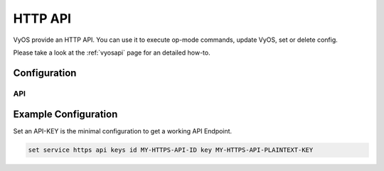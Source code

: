 .. _http-api:

########
HTTP API
########

VyOS provide an HTTP API. You can use it to execute op-mode commands,
update VyOS, set or delete config.

Please take a look at the :ref:`vyosapi` page for an detailed how-to.

*************
Configuration
*************

.. cfgcmd:: set service https allow-client address <address>

   Only allow certain IP addresses or prefixes to access the https
   webserver.

.. cfgcmd:: set service https certificates ca-certificate <name>

   Use CA certificate from PKI subsystem

.. cfgcmd:: set service https certificates certificate <name>

   Use certificate from PKI subsystem

.. cfgcmd:: set service https certificates dh-params <name>

   Use :abbr:`DH (Diffie–Hellman)` parameters from PKI subsystem.
   Must be at least 2048 bits in length.

.. cfgcmd:: set service https listen-address <address>

   Webserver should only listen on specified IP address

.. cfgcmd:: set service https port <number>

   Webserver should listen on specified port.

   Default: 443

.. cfgcmd:: set service https enable-http-redirect

   Enable automatic redirect from http to https.

.. cfgcmd:: set service https tls-version <1.2 | 1.3>

   Select TLS version used.

   This defaults to both 1.2 and 1.3.

.. cfgcmd:: set service https vrf <name>

   Start Webserver in given  VRF.

API
===

.. cfgcmd:: set service https api keys id <name> key <apikey>

   Set a named api key. Every key has the same, full permissions
   on the system.

.. cfgcmd:: set service https api debug

   To enable debug messages. Available via :opcmd:`show log` or
   :opcmd:`monitor log`

.. cfgcmd:: set service https api strict

   Enforce strict path checking

*********************
Example Configuration
*********************

Set an API-KEY is the minimal configuration to get a working API Endpoint.

.. code-block:: none

   set service https api keys id MY-HTTPS-API-ID key MY-HTTPS-API-PLAINTEXT-KEY
